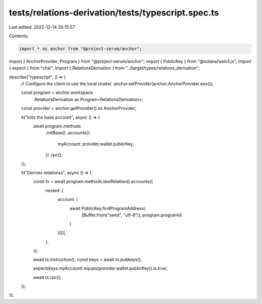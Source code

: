tests/relations-derivation/tests/typescript.spec.ts
===================================================

Last edited: 2022-12-14 20:15:57

Contents:

.. code-block:: ts

    import * as anchor from "@project-serum/anchor";
import { AnchorProvider, Program } from "@project-serum/anchor";
import { PublicKey } from "@solana/web3.js";
import { expect } from "chai";
import { RelationsDerivation } from "../target/types/relations_derivation";

describe("typescript", () => {
  // Configure the client to use the local cluster.
  anchor.setProvider(anchor.AnchorProvider.env());

  const program = anchor.workspace
    .RelationsDerivation as Program<RelationsDerivation>;
  const provider = anchor.getProvider() as AnchorProvider;

  it("Inits the base account", async () => {
    await program.methods
      .initBase()
      .accounts({
        myAccount: provider.wallet.publicKey,
      })
      .rpc();
  });

  it("Derives relationss", async () => {
    const tx = await program.methods.testRelation().accounts({
      nested: {
        account: (
          await PublicKey.findProgramAddress(
            [Buffer.from("seed", "utf-8")],
            program.programId
          )
        )[0],
      },
    });

    await tx.instruction();
    const keys = await tx.pubkeys();

    expect(keys.myAccount!.equals(provider.wallet.publicKey)).is.true;

    await tx.rpc();
  });
});


